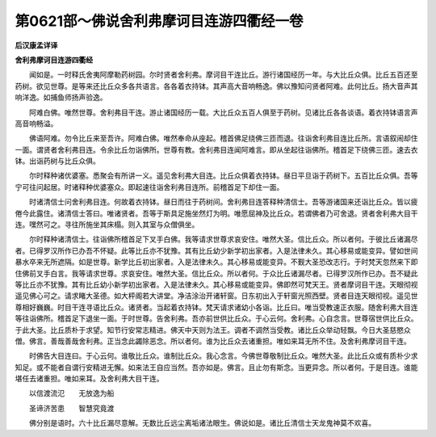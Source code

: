 第0621部～佛说舍利弗摩诃目连游四衢经一卷
============================================

**后汉康孟详译**

**舍利弗摩诃目连游四衢经**


　　闻如是。一时释氏舍夷阿摩勒药树园。尔时贤者舍利弗。摩诃目干连比丘。游行诸国经历一年。与大比丘众俱。比丘五百还至药树。欲见世尊。是等来还比丘众多各共语言。各各着衣持钵。其声高大音响畅逸。佛以豫知问贤者阿难。此何比丘。扬大音声其响洋逸。如捕鱼师扬声验逸。

　　阿难白佛。唯然世尊。舍利弗目干连。游止诸国经历一载。大比丘众五百人俱至于药树。见诸比丘各各谈语。着衣持钵语言声高音响畅溢。

　　佛语阿难。勿令比丘来至吾许。阿难白佛。唯然奉命从座起。稽首佛足绕佛三匝而退。往诣舍利弗目连比丘所。言语叙闹却住一面。谓贤者舍利弗目连。令余比丘勿诣佛所。世尊有教。舍利弗目连闻阿难言。即从坐起往诣佛所。稽首足下绕佛三匝。速去衣钵。出诣药树与比丘众俱。

　　尔时释种诸优婆塞。悉聚会有所讲一义。遥见舍利弗大目连。比丘众俱着衣持钵。昼日平旦诣于药树下。五百比丘众俱。吾等宁可往问起居。时诸释种优婆塞众。即起速往诣舍利弗目连所。前稽首足下却住一面。

　　时诸清信士问舍利弗目连。何故着衣持钵。昼日而往于药树间。舍利弗目连答释种清信士。吾等游诸国来还诣比丘众。皆以疲倦今此露住。诸清信士答曰。唯诸贤者。吾等于斯具足施坐然灯为明。唯愿屈神及比丘众。若谓佛者乃可舍退。贤者舍利弗大目干连。嘿然可之。寻往所施坐其床榻。则入其室与众僧俱坐。

　　尔时释种诸清信士。往诣佛所稽首足下叉手白佛。我等请求世尊求哀安住。唯然大圣。信比丘众。所以者何。于彼比丘诸漏尽者。已得罗汉所作已办吾不怀疑。此等比丘亦不犹豫。其有比丘幼少新学初出家者。入是法律未久。其心移易或能变异。譬如世间暴水卒来无所遮隔。如是世尊。新学比丘初出家者。入是法律未久。其心移易或能变异。不觐大圣恐改志行。于时梵天忽然来下即住佛前叉手白言。我等请求世尊。求哀安住。唯然大圣。信比丘众。所以者何。于众比丘诸漏尽者。已得罗汉所作已办。吾不疑此等比丘亦不犹豫。其有比丘幼小新学初出家者。入是法律未久。其心移易或能变异。佛即然可梵天王。贤者摩诃目干连。天眼彻视遥见佛心可之。请求睹大圣德。如大枰阁若大讲堂。净洁涂治开诸轩窗。日东初出入于轩窗光照西壁。贤者目连天眼彻视。遥见世尊相好巍巍。时目干连寻语比丘众。诸贤者。当起着衣持钵。梵天请求诸幼小各诣。比丘曰。唯当受教速正衣服。随舍利弗大目连等往诣佛所。稽首足下退坐一面。于时世尊。告舍利弗。吾亦前世供比丘众。于心云何。舍利弗。心自念言。世尊宿世供比丘众。于此大圣。比丘质朴于求望。知节行安常志精进。佛天中天则为法王。调者不调然当受教。诸比丘众举动轻飘。今日大圣慈愍众僧。佛言。善哉善哉舍利弗。正当念此蠲除恶念。所以者何。谁为比丘众去诸重担。唯如来耳无所不住。及舍利弗摩诃目干连。

　　时佛告大目连曰。于心云何。谁敬比丘众。谁制比丘众。我心念言。今佛世尊敬制比丘众。唯然大圣。此比丘众或有质朴少求知足。或不能者自谓行安精进无懈。如来法王自应当然。吾亦如是。佛言。且止勿有斯念。当更异念。所以者何。于是目连。谁能堪任去诸重担。唯如来耳。及舍利弗大目干连。

　　以信渡流氾　　无放逸为船

　　圣谛济苦患　　智慧究竟渡

　　佛分别是语时。六十比丘漏尽意解。无数比丘远尘离垢诸法眼生。佛说如是。诸比丘清信士天龙鬼神莫不欢喜。
